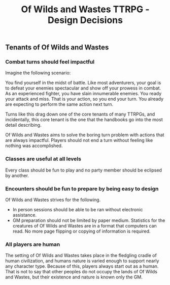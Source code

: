 #+Title: Of Wilds and Wastes TTRPG - Design Decisions

** Tenants of Of Wilds and Wastes
*** Combat turns should feel impactful
Imagine the following scenario:

You find yourself in the midst of battle. Like most adventurers, your goal is to defeat your enemies spectacular and show off your prowess in combat. As an experienced fighter, you have slain innumerable enemies. You ready your attack and miss. That is your action, so you end your turn. You already are expecting to perform the same action next turn.

Turns like this drag down one of the core tenants of many TTRPGs, and incidentally, this core tenant is the one that the handbooks go into the most detail describing.

Of Wilds and Wastes aims to solve the boring turn problem with actions that are always impactful. Players should not end a turn without feeling like nothing was accomplished.
*** Classes are useful at all levels
Every class should be fun to play and no party member should be eclipsed by another.
*** Encounters should be fun to prepare by being easy to design
Of Wilds and Wastes strives for the following.
- In person sessions should be able to be ran without electronic assistance.
- GM preparation should not be limited by paper medium. Statistics for the creatures of Of Wilds and Wastes are in a format that computers can read. No more page flipping or copying of information is required.
*** All players are human
The setting of Of Wilds and Wastes takes place in the fledgling cradle of human civilization, and humans nature is varied enough to support nearly any character type. Because of this, players always start out as a human. That is not to say that other peoples do not occupy the lands of Of Wilds and Wastes, but their existence and nature is known only the GM.
